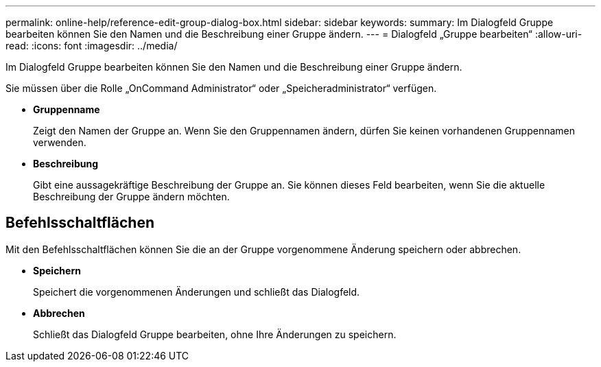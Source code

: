 ---
permalink: online-help/reference-edit-group-dialog-box.html 
sidebar: sidebar 
keywords:  
summary: Im Dialogfeld Gruppe bearbeiten können Sie den Namen und die Beschreibung einer Gruppe ändern. 
---
= Dialogfeld „Gruppe bearbeiten“
:allow-uri-read: 
:icons: font
:imagesdir: ../media/


[role="lead"]
Im Dialogfeld Gruppe bearbeiten können Sie den Namen und die Beschreibung einer Gruppe ändern.

Sie müssen über die Rolle „OnCommand Administrator“ oder „Speicheradministrator“ verfügen.

* *Gruppenname*
+
Zeigt den Namen der Gruppe an. Wenn Sie den Gruppennamen ändern, dürfen Sie keinen vorhandenen Gruppennamen verwenden.

* *Beschreibung*
+
Gibt eine aussagekräftige Beschreibung der Gruppe an. Sie können dieses Feld bearbeiten, wenn Sie die aktuelle Beschreibung der Gruppe ändern möchten.





== Befehlsschaltflächen

Mit den Befehlsschaltflächen können Sie die an der Gruppe vorgenommene Änderung speichern oder abbrechen.

* *Speichern*
+
Speichert die vorgenommenen Änderungen und schließt das Dialogfeld.

* *Abbrechen*
+
Schließt das Dialogfeld Gruppe bearbeiten, ohne Ihre Änderungen zu speichern.


